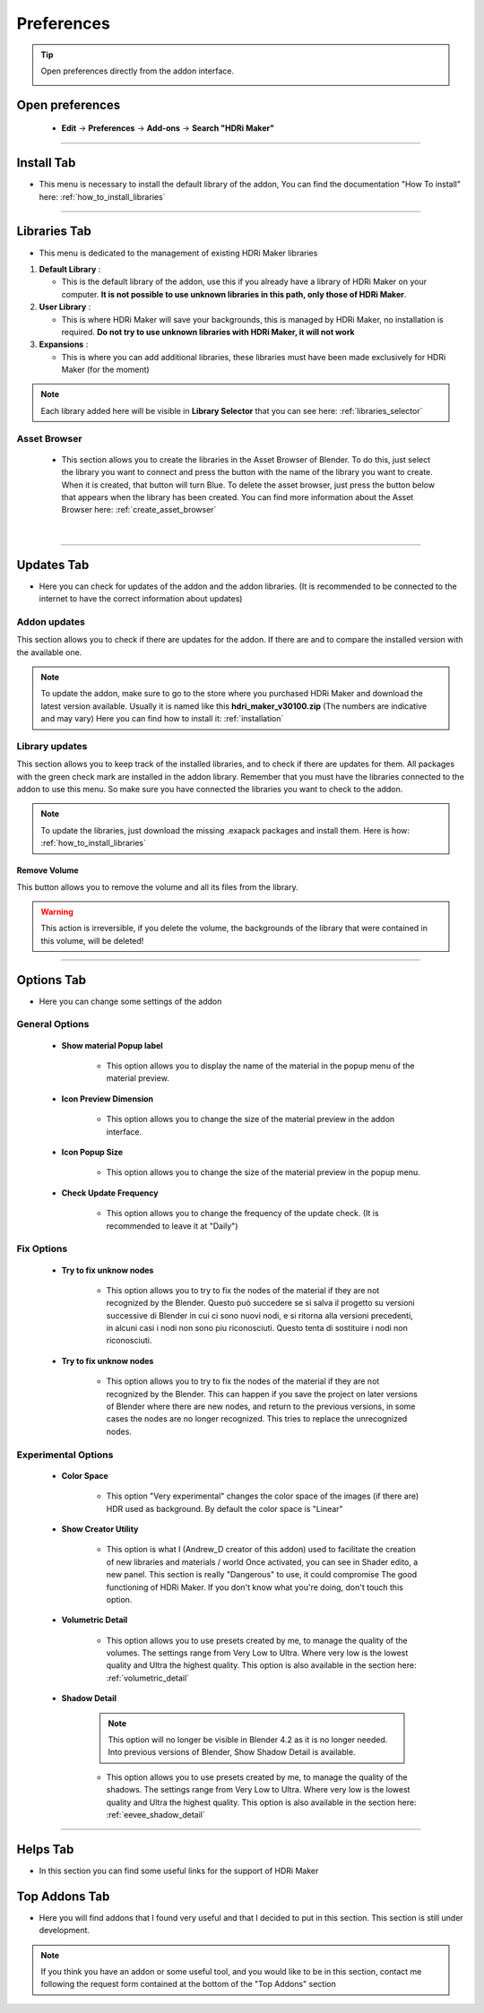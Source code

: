 Preferences
====================

.. Tip:: Open preferences directly from the addon interface.

            .. image:: _static/_images/main_panel/options_button_02.png
                :align: center
                :width: 200
                :alt: Options Button


Open preferences
------------------------

  - **Edit** -> **Preferences** -> **Add-ons** -> **Search "HDRi Maker"**

.. image:: _static/_images/preferences/go_to_preferences_01.png
    :align: center
    :width: 800
    :alt: Preferences


------------------------------------------------------------------------------------------------------------------------


Install Tab
------------------------

- This menu is necessary to install the default library of the addon,
  You can find the documentation "How To install" here: :ref:`how_to_install_libraries`


.. image:: _static/_images/preferences/preferences_install_01.png
    :align: center
    :width: 800
    :alt: Install Tab



------------------------------------------------------------------------------------------------------------------------

.. _preferences_library_tab:

Libraries Tab
------------------------

- This menu is dedicated to the management of existing HDRi Maker libraries

.. image:: _static/_images/preferences/preferences_libraries_01.png
    :align: center
    :width: 800
    :alt: Libraries Tab


1. **Default Library** :

   - This is the default library of the addon, use this if you already have a library of HDRi Maker on your computer. **It is not possible to use unknown libraries in this path, only those of HDRi Maker**.

2. **User Library** :

   - This is where HDRi Maker will save your backgrounds, this is managed by HDRi Maker, no installation is required. **Do not try to use unknown libraries with HDRi Maker, it will not work**

3. **Expansions** :

   - This is where you can add additional libraries, these libraries must have been made exclusively for HDRi Maker (for the moment)


.. Note:: Each library added here will be visible in **Library Selector** that you can see here:
          :ref:`libraries_selector`




Asset Browser
************************

   - This section allows you to create the libraries in the Asset Browser of Blender. To do this, just select the
     library you want to connect and press the button with the name of the library you want to create.
     When it is created, that button will turn Blue. To delete the asset browser, just press the button below that
     appears when the library has been created. You can find more information about the Asset Browser here: :ref:`create_asset_browser`



.. image:: _static/_images/asset_browser/asset_browser_buttons_section.webp
    :align: center
    :width: 800
    :alt: Asset Browser

|



------------------------------------------------------------------------------------------------------------------------

.. _update_tab:

Updates Tab
------------------------

- Here you can check for updates of the addon and the addon libraries.
  (It is recommended to be connected to the internet to have the correct information about updates)


.. image:: _static/_images/preferences/preferences_updates_01.png
    :align: center
    :width: 800
    :alt: Updates Tab



Addon updates
******************

This section allows you to check if there are updates for the addon. If there are and to compare the installed version with the available one.

.. image:: _static/_images/preferences/update_addon_check_01.png
    :align: center
    :width: 800
    :alt: Addon updates


.. Note:: To update the addon, make sure to go to the store where you purchased HDRi Maker and download the latest version available.
          Usually it is named like this **hdri_maker_v30100.zip** (The numbers are indicative and may vary)
          Here you can find how to install it: :ref:`installation`



Library updates
******************

This section allows you to keep track of the installed libraries, and to check if there are updates for them.
All packages with the green check mark are installed in the addon library. Remember that you must have the libraries connected to the addon to use this menu.
So make sure you have connected the libraries you want to check to the addon.


.. image:: _static/_images/preferences/update_libraries_menu_01.png
    :align: center
    :width: 800
    :alt: Updates Tab


.. Note:: To update the libraries, just download the missing .exapack packages and install them.
          Here is how: :ref:`how_to_install_libraries`


Remove Volume
####################


This button allows you to remove the volume and all its files from the library.

.. Warning:: This action is irreversible, if you delete the volume, the backgrounds of the library that were contained in this
             volume, will be deleted!


.. image:: _static/_images/preferences/remove_volume_01.png
    :align: center
    :width: 800
    :alt: Remove Volume





------------------------------------------------------------------------------------------------------------------------


Options Tab
------------------------

- Here you can change some settings of the addon

.. image:: _static/_images/preferences/preferences_options_01.png
    :align: center
    :width: 800
    :alt: Options Tab

General Options
**********************

    - **Show material Popup label**

       - This option allows you to display the name of the material in the popup menu of the material preview.

    - **Icon Preview Dimension**

       - This option allows you to change the size of the material preview in the addon interface.

    - **Icon Popup Size**

       - This option allows you to change the size of the material preview in the popup menu.

    - **Check Update Frequency**

       - This option allows you to change the frequency of the update check. (It is recommended to leave it at "Daily")


Fix Options
***********************

   - **Try to fix unknow nodes**

      - This option allows you to try to fix the nodes of the material if they are not recognized by the Blender.
        Questo può succedere se si salva il progetto su versioni successive di Blender in cui ci sono nuovi nodi, e si ritorna alla versioni
        precedenti, in alcuni casi i nodi non sono piu riconosciuti. Questo tenta di sostituire i nodi non riconosciuti.

   - **Try to fix unknow nodes**

      - This option allows you to try to fix the nodes of the material if they are not recognized by the Blender.
        This can happen if you save the project on later versions of Blender where there are new nodes, and return to
        the previous versions, in some cases the nodes are no longer recognized. This tries to replace the unrecognized nodes.


Experimental Options
*************************

   - **Color Space**

      - This option "Very experimental" changes the color space of the images (if there are) HDR used as background.
        By default the color space is "Linear"

   - **Show Creator Utility**

      - This option is what I (Andrew_D creator of this addon) used to facilitate the creation of new libraries and materials / world
        Once activated, you can see in Shader edito, a new panel. This section is really "Dangerous" to use, it could compromise
        The good functioning of HDRi Maker. If you don't know what you're doing, don't touch this option.

   - **Volumetric Detail**

      - This option allows you to use presets created by me, to manage the quality of the volumes.
        The settings range from Very Low to Ultra. Where very low is the lowest quality and Ultra the highest quality.
        This option is also available in the section here: :ref:`volumetric_detail`

   - **Shadow Detail**

      .. note:: This option will no longer be visible in Blender 4.2 as it is no longer needed. Into previous versions of Blender,
                Show Shadow Detail is available.

      - This option allows you to use presets created by me, to manage the quality of the shadows.
        The settings range from Very Low to Ultra. Where very low is the lowest quality and Ultra the highest quality.
        This option is also available in the section here: :ref:`eevee_shadow_detail`



------------------------------------------------------------------------------------------------------------------------

Helps Tab
------------------------

- In this section you can find some useful links for the support of HDRi Maker

.. image:: _static/_images/preferences/preferences_helps_01.png
    :align: center
    :width: 800
    :alt: Helps Tab


Top Addons Tab
------------------------

- Here you will find addons that I found very useful and that I decided to put in this section.
  This section is still under development.

.. Note:: If you think you have an addon or some useful tool, and you would like to be in this section, contact me following
          the request form contained at the bottom of the "Top Addons" section

.. image:: _static/_images/preferences/preferences_top_addons_01.png
    :align: center
    :width: 800
    :alt: Top Addons Tab





